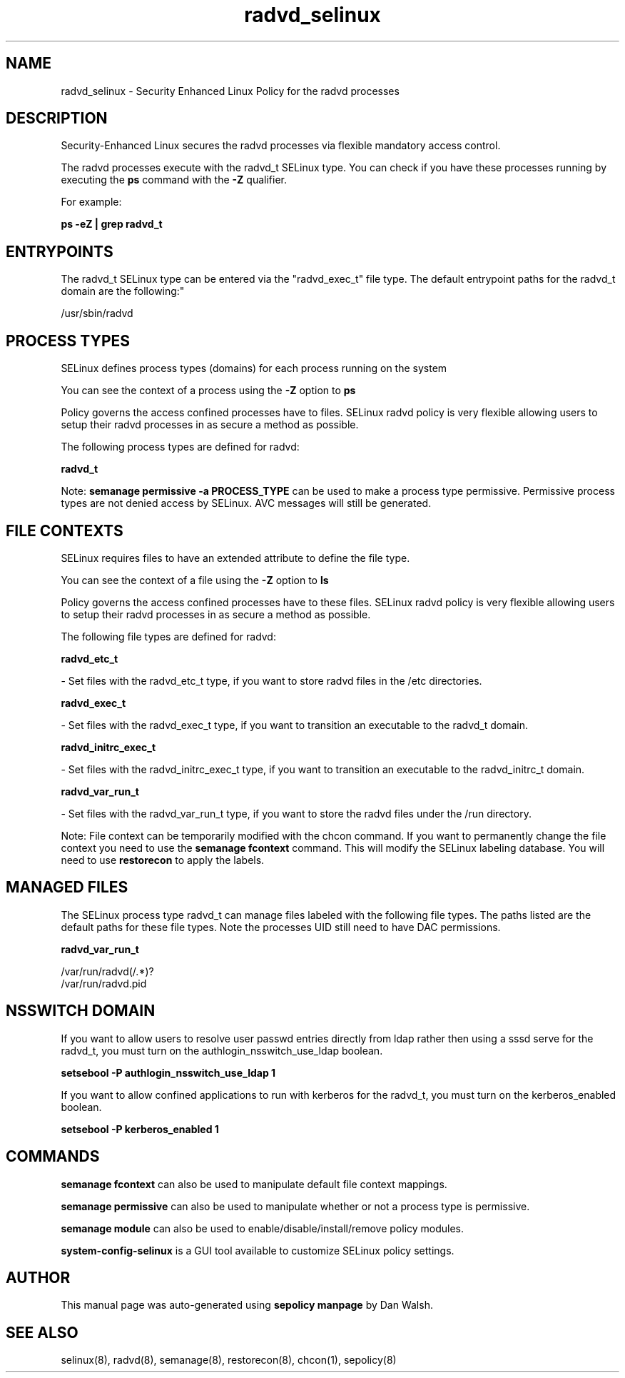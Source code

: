 .TH  "radvd_selinux"  "8"  "12-11-01" "radvd" "SELinux Policy documentation for radvd"
.SH "NAME"
radvd_selinux \- Security Enhanced Linux Policy for the radvd processes
.SH "DESCRIPTION"

Security-Enhanced Linux secures the radvd processes via flexible mandatory access control.

The radvd processes execute with the radvd_t SELinux type. You can check if you have these processes running by executing the \fBps\fP command with the \fB\-Z\fP qualifier.

For example:

.B ps -eZ | grep radvd_t


.SH "ENTRYPOINTS"

The radvd_t SELinux type can be entered via the "radvd_exec_t" file type.  The default entrypoint paths for the radvd_t domain are the following:"

/usr/sbin/radvd
.SH PROCESS TYPES
SELinux defines process types (domains) for each process running on the system
.PP
You can see the context of a process using the \fB\-Z\fP option to \fBps\bP
.PP
Policy governs the access confined processes have to files.
SELinux radvd policy is very flexible allowing users to setup their radvd processes in as secure a method as possible.
.PP
The following process types are defined for radvd:

.EX
.B radvd_t
.EE
.PP
Note:
.B semanage permissive -a PROCESS_TYPE
can be used to make a process type permissive. Permissive process types are not denied access by SELinux. AVC messages will still be generated.

.SH FILE CONTEXTS
SELinux requires files to have an extended attribute to define the file type.
.PP
You can see the context of a file using the \fB\-Z\fP option to \fBls\bP
.PP
Policy governs the access confined processes have to these files.
SELinux radvd policy is very flexible allowing users to setup their radvd processes in as secure a method as possible.
.PP
The following file types are defined for radvd:


.EX
.PP
.B radvd_etc_t
.EE

- Set files with the radvd_etc_t type, if you want to store radvd files in the /etc directories.


.EX
.PP
.B radvd_exec_t
.EE

- Set files with the radvd_exec_t type, if you want to transition an executable to the radvd_t domain.


.EX
.PP
.B radvd_initrc_exec_t
.EE

- Set files with the radvd_initrc_exec_t type, if you want to transition an executable to the radvd_initrc_t domain.


.EX
.PP
.B radvd_var_run_t
.EE

- Set files with the radvd_var_run_t type, if you want to store the radvd files under the /run directory.


.PP
Note: File context can be temporarily modified with the chcon command.  If you want to permanently change the file context you need to use the
.B semanage fcontext
command.  This will modify the SELinux labeling database.  You will need to use
.B restorecon
to apply the labels.

.SH "MANAGED FILES"

The SELinux process type radvd_t can manage files labeled with the following file types.  The paths listed are the default paths for these file types.  Note the processes UID still need to have DAC permissions.

.br
.B radvd_var_run_t

	/var/run/radvd(/.*)?
.br
	/var/run/radvd\.pid
.br

.SH NSSWITCH DOMAIN

.PP
If you want to allow users to resolve user passwd entries directly from ldap rather then using a sssd serve for the radvd_t, you must turn on the authlogin_nsswitch_use_ldap boolean.

.EX
.B setsebool -P authlogin_nsswitch_use_ldap 1
.EE

.PP
If you want to allow confined applications to run with kerberos for the radvd_t, you must turn on the kerberos_enabled boolean.

.EX
.B setsebool -P kerberos_enabled 1
.EE

.SH "COMMANDS"
.B semanage fcontext
can also be used to manipulate default file context mappings.
.PP
.B semanage permissive
can also be used to manipulate whether or not a process type is permissive.
.PP
.B semanage module
can also be used to enable/disable/install/remove policy modules.

.PP
.B system-config-selinux
is a GUI tool available to customize SELinux policy settings.

.SH AUTHOR
This manual page was auto-generated using
.B "sepolicy manpage"
by Dan Walsh.

.SH "SEE ALSO"
selinux(8), radvd(8), semanage(8), restorecon(8), chcon(1), sepolicy(8)
